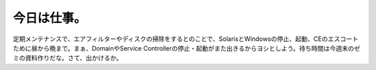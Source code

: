 ﻿今日は仕事。
############


定期メンテナンスで、エアフィルターやディスクの掃除をするとのことで、SolarisとWindowsの停止、起動、CEのエスコートために昼から晩まで。まぁ、DomainやService Controllerの停止・起動がまた出きるからヨシとしよう。待ち時間は今週末のゼミの資料作りだな。さて、出かけるか。



.. author:: mkouhei
.. categories:: 仕事, 
.. tags::


